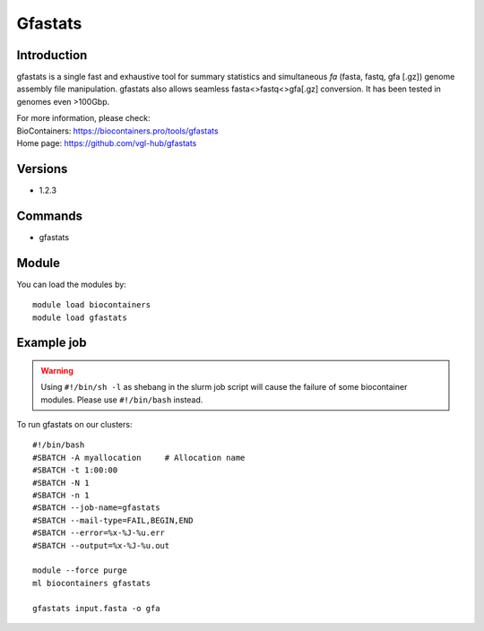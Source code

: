 .. _backbone-label:

Gfastats
==============================

Introduction
~~~~~~~~
gfastats is a single fast and exhaustive tool for summary statistics and simultaneous *fa* (fasta, fastq, gfa [.gz]) genome assembly file manipulation. gfastats also allows seamless fasta<>fastq<>gfa[.gz] conversion. It has been tested in genomes even >100Gbp.


| For more information, please check:
| BioContainers: https://biocontainers.pro/tools/gfastats 
| Home page: https://github.com/vgl-hub/gfastats

Versions
~~~~~~~~
- 1.2.3

Commands
~~~~~~~
- gfastats

Module
~~~~~~~~
You can load the modules by::

    module load biocontainers
    module load gfastats

Example job
~~~~~
.. warning::
    Using ``#!/bin/sh -l`` as shebang in the slurm job script will cause the failure of some biocontainer modules. Please use ``#!/bin/bash`` instead.

To run gfastats on our clusters::

    #!/bin/bash
    #SBATCH -A myallocation     # Allocation name
    #SBATCH -t 1:00:00
    #SBATCH -N 1
    #SBATCH -n 1
    #SBATCH --job-name=gfastats
    #SBATCH --mail-type=FAIL,BEGIN,END
    #SBATCH --error=%x-%J-%u.err
    #SBATCH --output=%x-%J-%u.out

    module --force purge
    ml biocontainers gfastats

    gfastats input.fasta -o gfa
